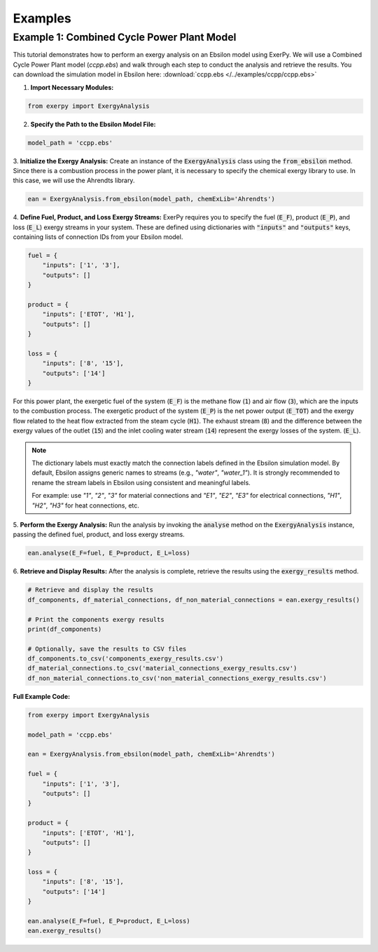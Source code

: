 .. _examples_label:

########
Examples
########

*******************************************
Example 1: Combined Cycle Power Plant Model
*******************************************

This tutorial demonstrates how to perform an exergy analysis on an Ebsilon 
model using ExerPy. We will use a Combined Cycle Power Plant model (`ccpp.ebs`) 
and walk through each step to conduct the analysis and retrieve the results.
You can download the simulation model in Ebsilon here:
:download:`ccpp.ebs </../examples/ccpp/ccpp.ebs>`

1. **Import Necessary Modules:**

.. code-block:: python

    from exerpy import ExergyAnalysis

2. **Specify the Path to the Ebsilon Model File:**

.. code-block:: python

    model_path = 'ccpp.ebs'

3. **Initialize the Exergy Analysis:** 
Create an instance of the :code:`ExergyAnalysis` class using the :code:`from_ebsilon` method.
Since there is a combustion process in the power plant, it is necessary to specify 
the chemical exergy library to use. In this case, we will use the Ahrendts library.

.. code-block:: python

    ean = ExergyAnalysis.from_ebsilon(model_path, chemExLib='Ahrendts')

4. **Define Fuel, Product, and Loss Exergy Streams:** 
ExerPy requires you to specify the fuel (:code:`E_F`), product 
(:code:`E_P`), and loss (:code:`E_L`) exergy streams in your system. 
These are defined using dictionaries with :code:`"inputs"` and :code:`"outputs"` 
keys, containing lists of connection IDs from your Ebsilon model.

.. code-block:: python

    fuel = {
        "inputs": ['1', '3'],
        "outputs": []
    }
    
    product = {
        "inputs": ['ETOT', 'H1'],
        "outputs": []
    }

    loss = {
        "inputs": ['8', '15'],
        "outputs": ['14']
    }

For this power plant, the exergetic fuel of the system (:code:`E_F`) is the 
methane flow (:code:`1`) and air flow (:code:`3`), which are the inputs to the combustion process.
The exergetic product of the system (:code:`E_P`) is the net power output (:code:`E_TOT`) 
and the exergy flow related to the heat flow extracted from the steam cycle (:code:`H1`). 
The exhaust stream (:code:`8`) and the difference between the exergy values of the outlet
(:code:`15`) and the inlet cooling water stream (:code:`14`) represent the exergy losses of the system.
(:code:`E_L`). 

.. note::

    The dictionary labels must exactly match the connection labels defined in the Ebsilon 
    simulation model. By default, Ebsilon assigns generic names to streams 
    (e.g., `"water"`, `"water_1"`). It is strongly recommended to rename the stream labels 
    in Ebsilon using consistent and meaningful labels.

    For example: use `"1"`, `"2"`, `"3"` for material connections and `"E1"`, `"E2"`, `"E3"` for 
    electrical connections, `"H1"`, `"H2"`, `"H3"` for heat connections, etc. 

5. **Perform the Exergy Analysis:** 
Run the analysis by invoking the :code:`analyse` 
method on the :code:`ExergyAnalysis` instance, passing the defined fuel, product, 
and loss exergy streams.

.. code-block:: python

    ean.analyse(E_F=fuel, E_P=product, E_L=loss)

6. **Retrieve and Display Results:** 
After the analysis is complete, 
retrieve the results using the :code:`exergy_results` method.

.. code-block:: python

    # Retrieve and display the results
    df_components, df_material_connections, df_non_material_connections = ean.exergy_results()

    # Print the components exergy results
    print(df_components)

    # Optionally, save the results to CSV files
    df_components.to_csv('components_exergy_results.csv')
    df_material_connections.to_csv('material_connections_exergy_results.csv')
    df_non_material_connections.to_csv('non_material_connections_exergy_results.csv')

**Full Example Code:**

.. code-block:: python

    from exerpy import ExergyAnalysis

    model_path = 'ccpp.ebs'

    ean = ExergyAnalysis.from_ebsilon(model_path, chemExLib='Ahrendts')

    fuel = {
        "inputs": ['1', '3'],
        "outputs": []
    }

    product = {
        "inputs": ['ETOT', 'H1'],
        "outputs": []
    }

    loss = {
        "inputs": ['8', '15'],
        "outputs": ['14']
    }

    ean.analyse(E_F=fuel, E_P=product, E_L=loss)
    ean.exergy_results()


